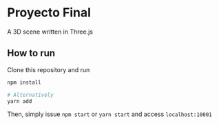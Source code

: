 * Proyecto Final
A 3D scene written in Three.js

** How to run
Clone this repository and run

#+begin_src bash
npm install

# Alternatively
yarn add
#+end_src

Then, simply issue =npm start= or =yarn start= and access =localhost:10001=
